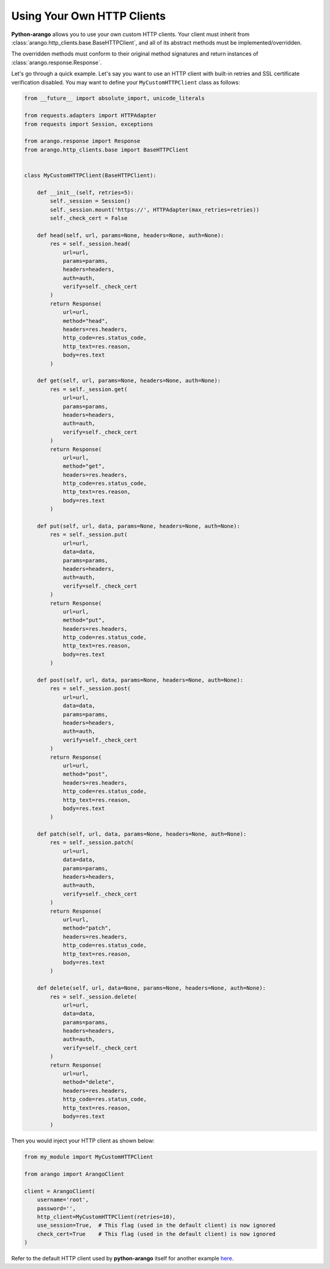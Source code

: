 .. _http-client-page:

Using Your Own HTTP Clients
---------------------------

**Python-arango** allows you to use your own custom HTTP clients. Your client
must inherit from :class:`arango.http_clients.base.BaseHTTPClient`, and all of
its abstract methods must be implemented/overridden.

The overridden methods must conform to their original method signatures and
return instances of :class:`arango.response.Response`.

Let's go through a quick example. Let's say you want to use an HTTP client with
built-in retries and SSL certificate verification disabled. You may want to
define your ``MyCustomHTTPClient`` class as follows:

.. code-block:: python

    from __future__ import absolute_import, unicode_literals

    from requests.adapters import HTTPAdapter
    from requests import Session, exceptions

    from arango.response import Response
    from arango.http_clients.base import BaseHTTPClient


    class MyCustomHTTPClient(BaseHTTPClient):

        def __init__(self, retries=5):
            self._session = Session()
            self._session.mount('https://', HTTPAdapter(max_retries=retries))
            self._check_cert = False

        def head(self, url, params=None, headers=None, auth=None):
            res = self._session.head(
                url=url,
                params=params,
                headers=headers,
                auth=auth,
                verify=self._check_cert
            )
            return Response(
                url=url,
                method="head",
                headers=res.headers,
                http_code=res.status_code,
                http_text=res.reason,
                body=res.text
            )

        def get(self, url, params=None, headers=None, auth=None):
            res = self._session.get(
                url=url,
                params=params,
                headers=headers,
                auth=auth,
                verify=self._check_cert
            )
            return Response(
                url=url,
                method="get",
                headers=res.headers,
                http_code=res.status_code,
                http_text=res.reason,
                body=res.text
            )

        def put(self, url, data, params=None, headers=None, auth=None):
            res = self._session.put(
                url=url,
                data=data,
                params=params,
                headers=headers,
                auth=auth,
                verify=self._check_cert
            )
            return Response(
                url=url,
                method="put",
                headers=res.headers,
                http_code=res.status_code,
                http_text=res.reason,
                body=res.text
            )

        def post(self, url, data, params=None, headers=None, auth=None):
            res = self._session.post(
                url=url,
                data=data,
                params=params,
                headers=headers,
                auth=auth,
                verify=self._check_cert
            )
            return Response(
                url=url,
                method="post",
                headers=res.headers,
                http_code=res.status_code,
                http_text=res.reason,
                body=res.text
            )

        def patch(self, url, data, params=None, headers=None, auth=None):
            res = self._session.patch(
                url=url,
                data=data,
                params=params,
                headers=headers,
                auth=auth,
                verify=self._check_cert
            )
            return Response(
                url=url,
                method="patch",
                headers=res.headers,
                http_code=res.status_code,
                http_text=res.reason,
                body=res.text
            )

        def delete(self, url, data=None, params=None, headers=None, auth=None):
            res = self._session.delete(
                url=url,
                data=data,
                params=params,
                headers=headers,
                auth=auth,
                verify=self._check_cert
            )
            return Response(
                url=url,
                method="delete",
                headers=res.headers,
                http_code=res.status_code,
                http_text=res.reason,
                body=res.text
            )


Then you would inject your HTTP client as shown below:

.. code-block:: python

    from my_module import MyCustomHTTPClient

    from arango import ArangoClient

    client = ArangoClient(
        username='root',
        password='',
        http_client=MyCustomHTTPClient(retries=10),
        use_session=True,  # This flag (used in the default client) is now ignored
        check_cert=True    # This flag (used in the default client) is now ignored
    )

Refer to the default HTTP client used by **python-arango** itself for another example
`here <https://github.com/joowani/python-arango/blob/master/arango/http_clients/default.py>`__.